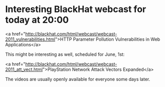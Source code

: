 * Interesting BlackHat webcast for today at 20:00

<a href="http://blackhat.com/html/webcast/webcast-2011_vulnerabilities.html">HTTP Parameter Pollution Vulnerabilities in Web Applications</a>

This might be interesting as well, scheduled for June, 1st:

<a href="http://blackhat.com/html/webcast/webcast-2011_att_vect.html">PlayStation Network Attack Vectors Expanded</a>

The videos are usually openly available for everyone some days later.

